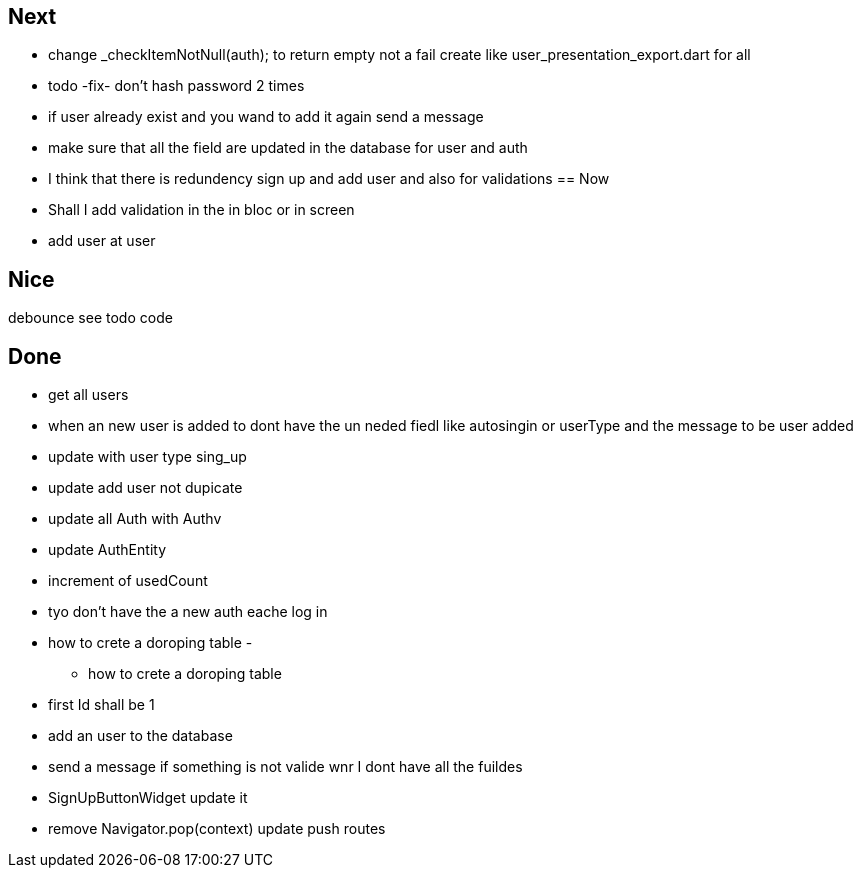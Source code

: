 == Next

* change    _checkItemNotNull(auth); to return empty not a fail
create like user_presentation_export.dart for all

* todo -fix- don't hash password 2 times
* if user already exist and you wand to add it again send a message
* make sure that all the field are updated in the database for user and auth
* I think that there is redundency sign up and add user and also for validations
== Now

* Shall I add validation in the in bloc or  in screen
* add user at user

== Nice

debounce see todo code

== Done

* get all users
* when an new user is added to dont have the un neded fiedl like autosingin or userType and the
message to be user added
* update with user type sing_up
* update add user not dupicate
* update all Auth with Authv
* update AuthEntity
* increment of usedCount
* tyo don't have the a new auth eache log in
* how to crete a doroping table -
** how to crete a doroping table
* first Id shall be 1
* add an user to the database
* send a message if something is not valide wnr I dont have all the fuildes
* SignUpButtonWidget update it
* remove Navigator.pop(context) update push routes
